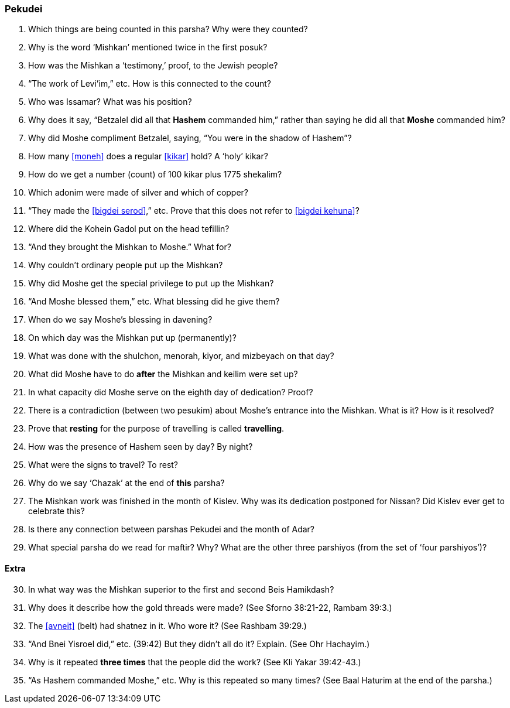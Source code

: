 [#pekudei]
=== Pekudei

. Which things are being counted in this parsha? Why were they counted?

. Why is the word ‘Mishkan’ mentioned twice in the first posuk?

. How was the Mishkan a ‘testimony,’ proof, to the Jewish people?

. “The work of Levi’im,” etc. How is this connected to the count?

. Who was Issamar? What was his position?

. Why does it say, “Betzalel did all that *Hashem* commanded him,” rather than saying he did all that *Moshe* commanded him?

. Why did Moshe compliment Betzalel, saying, “You were in the shadow of Hashem”?

. How many <<moneh>> does a regular <<kikar>> hold? A ‘holy’ kikar?

. How do we get a number (count) of 100 kikar plus 1775 shekalim?

. Which adonim were made of silver and which of copper?

. “They made the <<bigdei serod>>,” etc. Prove that this does not refer to <<bigdei kehuna>>?

. Where did the Kohein Gadol put on the head tefillin?

. “And they brought the Mishkan to Moshe.” What for?

. Why couldn’t ordinary people put up the Mishkan?

. Why did Moshe get the special privilege to put up the Mishkan?

. “And Moshe blessed them,” etc. What blessing did he give them?

. When do we say Moshe’s blessing in davening?

. On which day was the Mishkan put up (permanently)?

. What was done with the shulchon, menorah, kiyor, and mizbeyach on that day?

. What did Moshe have to do *after* the Mishkan and keilim were set up?

. In what capacity did Moshe serve on the eighth day of dedication? Proof?

. There is a contradiction (between two pesukim) about Moshe’s entrance into the Mishkan. What is it? How is it resolved?

. Prove that *resting* for the purpose of travelling is called *travelling*.

. How was the presence of Hashem seen by day? By night?

. What were the signs to travel? To rest?

. Why do we say ‘Chazak’ at the end of *this* parsha?

. The Mishkan work was finished in the month of Kislev. Why was its dedication postponed for Nissan? Did Kislev ever get to celebrate this?

. Is there any connection between parshas Pekudei and the month of Adar?

. What special parsha do we read for maftir? Why? What are the other three parshiyos (from the set of ‘four parshiyos’)?

[discrete]
==== Extra

[start=30]
. In what way was the Mishkan superior to the first and second Beis Hamikdash?

. Why does it describe how the gold threads were made? (See Sforno 38:21-22, Rambam 39:3.)

. The <<avneit>> (belt) had shatnez in it. Who wore it? (See Rashbam 39:29.)

. “And Bnei Yisroel did,” etc. (39:42) But they didn’t all do it? Explain. (See Ohr Hachayim.)

. Why is it repeated *three times* that the people did the work? (See Kli Yakar 39:42-43.)

. “As Hashem commanded Moshe,” etc. Why is this repeated so many times? (See Baal Haturim at the end of the parsha.)

